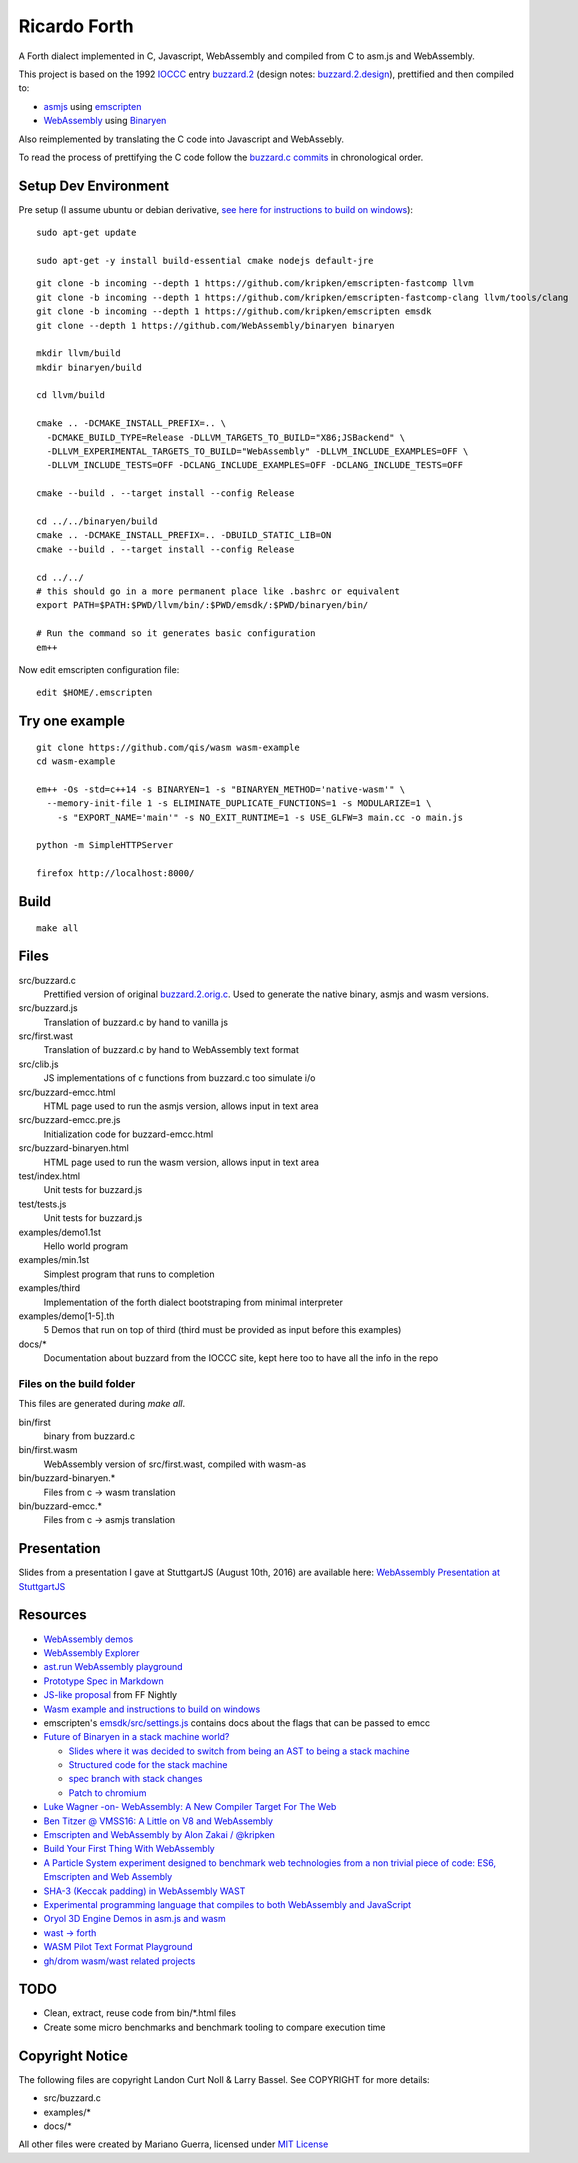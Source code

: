 Ricardo Forth
=============

A Forth dialect implemented in C, Javascript, WebAssembly and compiled from C
to asm.js and WebAssembly.

This project is based on the 1992 `IOCCC <http://ioccc.org/>`_ entry `buzzard.2 <http://ftp.funet.fi/pub/doc/IOCCC/1992/buzzard.2.orig.c>`_ (design notes: `buzzard.2.design <http://ftp.funet.fi/pub/doc/IOCCC/1992/buzzard.2.design>`_),
prettified and then compiled to:

* `asmjs <http://asmjs.org/spec/latest/>`_ using `emscripten <http://kripken.github.io/emscripten-site/>`_
* `WebAssembly <https://webassembly.github.io/>`_ using `Binaryen <https://github.com/WebAssembly/binaryen/>`_

Also reimplemented by translating the C code into Javascript and WebAssebly.

To read the process of prettifying the C code follow the `buzzard.c commits <https://github.com/marianoguerra/ricardo-forth/commits/master/src/buzzard.c>`_ in chronological order.

Setup Dev Environment
---------------------

Pre setup (I assume ubuntu or debian derivative, `see here for instructions to build on windows <https://github.com/qis/wasm>`_)::

    sudo apt-get update

    sudo apt-get -y install build-essential cmake nodejs default-jre

::

    git clone -b incoming --depth 1 https://github.com/kripken/emscripten-fastcomp llvm
    git clone -b incoming --depth 1 https://github.com/kripken/emscripten-fastcomp-clang llvm/tools/clang
    git clone -b incoming --depth 1 https://github.com/kripken/emscripten emsdk
    git clone --depth 1 https://github.com/WebAssembly/binaryen binaryen

    mkdir llvm/build
    mkdir binaryen/build

    cd llvm/build

    cmake .. -DCMAKE_INSTALL_PREFIX=.. \
      -DCMAKE_BUILD_TYPE=Release -DLLVM_TARGETS_TO_BUILD="X86;JSBackend" \
      -DLLVM_EXPERIMENTAL_TARGETS_TO_BUILD="WebAssembly" -DLLVM_INCLUDE_EXAMPLES=OFF \
      -DLLVM_INCLUDE_TESTS=OFF -DCLANG_INCLUDE_EXAMPLES=OFF -DCLANG_INCLUDE_TESTS=OFF

    cmake --build . --target install --config Release

    cd ../../binaryen/build
    cmake .. -DCMAKE_INSTALL_PREFIX=.. -DBUILD_STATIC_LIB=ON
    cmake --build . --target install --config Release

    cd ../../
    # this should go in a more permanent place like .bashrc or equivalent
    export PATH=$PATH:$PWD/llvm/bin/:$PWD/emsdk/:$PWD/binaryen/bin/

    # Run the command so it generates basic configuration
    em++

Now edit emscripten configuration file::

    edit $HOME/.emscripten

Try one example
---------------

::

    git clone https://github.com/qis/wasm wasm-example
    cd wasm-example

    em++ -Os -std=c++14 -s BINARYEN=1 -s "BINARYEN_METHOD='native-wasm'" \
      --memory-init-file 1 -s ELIMINATE_DUPLICATE_FUNCTIONS=1 -s MODULARIZE=1 \
        -s "EXPORT_NAME='main'" -s NO_EXIT_RUNTIME=1 -s USE_GLFW=3 main.cc -o main.js

    python -m SimpleHTTPServer

    firefox http://localhost:8000/

Build
-----

::

    make all

Files
-----

src/buzzard.c
    Prettified version of original `buzzard.2.orig.c <http://ftp.funet.fi/pub/doc/IOCCC/1992/buzzard.2.orig.c>`_.
    Used to generate the native binary, asmjs and wasm versions.

src/buzzard.js
    Translation of buzzard.c by hand to vanilla js

src/first.wast
    Translation of buzzard.c by hand to WebAssembly text format

src/clib.js
    JS implementations of c functions from buzzard.c too simulate i/o

src/buzzard-emcc.html
    HTML page used to run the asmjs version, allows input in text area

src/buzzard-emcc.pre.js
    Initialization code for buzzard-emcc.html

src/buzzard-binaryen.html
    HTML page used to run the wasm version, allows input in text area

test/index.html
    Unit tests for buzzard.js

test/tests.js
    Unit tests for buzzard.js

examples/demo1.1st
    Hello world program

examples/min.1st
    Simplest program that runs to completion

examples/third
    Implementation of the forth dialect bootstraping from minimal interpreter

examples/demo[1-5].th
    5 Demos that run on top of third
    (third must be provided as input before this examples)

docs/*
    Documentation about buzzard from the IOCCC site, kept here too to have all
    the info in the repo

Files on the build folder
.........................

This files are generated during *make all*.

bin/first
    binary from buzzard.c

bin/first.wasm
    WebAssembly version of src/first.wast, compiled with wasm-as

bin/buzzard-binaryen.*
    Files from c -> wasm translation

bin/buzzard-emcc.*
    Files from c -> asmjs translation

Presentation
------------

Slides from a presentation I gave at StuttgartJS (August 10th, 2016) are available here: `WebAssembly Presentation at StuttgartJS <https://marianoguerra.github.io/ricardo-forth/resources/slides.html>`_

Resources
---------

* `WebAssembly demos <http://webassembly.github.io/demo/>`_
* `WebAssembly Explorer <http://mbebenita.github.io/WasmExplorer/>`_
* `ast.run WebAssembly playground <http://ast.run/>`_
* `Prototype Spec in Markdown <https://github.com/WebAssembly/spec/blob/md-proto/md-proto/WebAssembly.md>`_
* `JS-like proposal <https://github.com/WebAssembly/design/pull/704>`_ from FF Nightly
* `Wasm example and instructions to build on windows <https://github.com/qis/wasm>`_
* emscripten's `emsdk/src/settings.js <https://github.com/kripken/emscripten/blob/master/src/settings.js>`_ contains docs about the flags that can be passed to emcc

* `Future of Binaryen in a stack machine world? <https://github.com/WebAssembly/binaryen/issues/663>`_

  + `Slides where it was decided to switch from being an AST to being a stack machine <https://docs.google.com/presentation/d/1dRsN5lKY60d3IOILi4bttJXOX4ge-2tA1PaEX-d5So0/edit?pref=2&pli=1#slide=id.g156cf85f39_1_274>`_
  + `Structured code for the stack machine <https://github.com/WebAssembly/design/issues/753>`_
  + `spec branch with stack changes <https://github.com/WebAssembly/spec/commits/stack>`_
  + `Patch to chromium <https://codereview.chromium.org/2176653002/>`_

* `Luke Wagner -on- WebAssembly: A New Compiler Target For The Web <https://www.youtube.com/watch?v=RByPdCN1RQ4>`_
* `Ben Titzer @ VMSS16: A Little on V8 and WebAssembly <https://www.youtube.com/watch?v=BRNxM8szTPA&feature=youtu.be>`_
* `Emscripten and WebAssembly by Alon Zakai / @kripken <https://kripken.github.io/talks/wasm.html#/>`_
* `Build Your First Thing With WebAssembly <http://cultureofdevelopment.com/blog/build-your-first-thing-with-web-assembly/>`_
* `A Particle System experiment designed to benchmark web technologies from a non trivial piece of code: ES6, Emscripten and Web Assembly <https://github.com/leefsmp/Particle-System>`_
* `SHA-3 (Keccak padding) in WebAssembly WAST <https://github.com/axic/keccak-wasm>`_
* `Experimental programming language that compiles to both WebAssembly and JavaScript <https://evanw.github.io/thinscript/>`_
* `Oryol 3D Engine Demos in asm.js and wasm <http://floooh.github.io/oryol-samples/>`_
* `wast -> forth <https://github.com/drom/wast-forth>`_
* `WASM Pilot Text Format Playground <http://people.mozilla.org/%7Eydelendik/tmp/waseditor/>`_
* `gh/drom wasm/wast related projects <https://github.com/search?q=user%3Adrom+was>`_

TODO
----

* Clean, extract, reuse code from bin/\*.html files
* Create some micro benchmarks and benchmark tooling to compare execution time



Copyright Notice
----------------

The following files are copyright Landon Curt Noll & Larry Bassel. See
COPYRIGHT for more details:

* src/buzzard.c
* examples/*
* docs/*

All other files were created by Mariano Guerra,
licensed under `MIT License <https://opensource.org/licenses/MIT>`_
